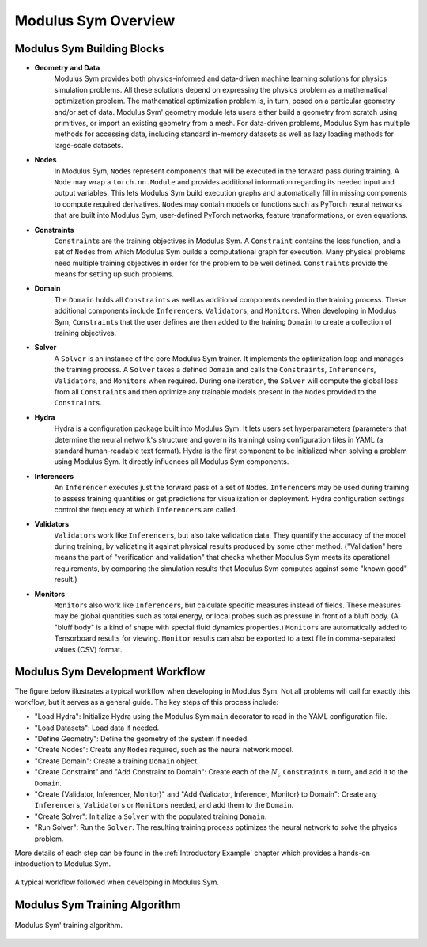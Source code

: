 Modulus Sym Overview
====================

Modulus Sym Building Blocks
---------------------------

* **Geometry and Data**
    Modulus Sym provides both physics-informed and data-driven machine learning solutions for physics simulation problems.
    All these solutions depend on expressing the physics problem as a mathematical optimization problem.
    The mathematical optimization problem is, in turn, posed on a particular geometry and/or set of data.
    Modulus Sym' geometry module lets users either build a geometry from scratch using primitives, or import an existing geometry from a mesh.
    For data-driven problems, Modulus Sym has multiple methods for accessing data, including standard in-memory datasets as well as lazy loading methods for large-scale datasets.

* **Nodes**
    In Modulus Sym, ``Node``\s represent components that will be executed in the forward pass during training.
    A ``Node`` may wrap a ``torch.nn.Module`` and provides additional information regarding its needed input and output variables.  This lets Modulus Sym build execution graphs and automatically fill in missing components to compute required derivatives.
    ``Node``\s may contain models or functions such as PyTorch neural networks that are built into Modulus Sym, user-defined PyTorch networks, feature transformations, or even equations.

* **Constraints**
    ``Constraint``\s are the training objectives in Modulus Sym.
    A ``Constraint`` contains the loss function, and a set of ``Node``\s from which Modulus Sym builds a computational graph for execution.
    Many physical problems need multiple training objectives in order for the problem to be well defined.  ``Constraint``\s provide the means for setting up such problems.

* **Domain**
    The ``Domain`` holds all ``Constraint``\s as well as additional components needed in the training process.  These additional components include ``Inferencer``\s, ``Validator``\s, and ``Monitor``\s.
    When developing in Modulus Sym, ``Constraint``\s that the user defines are then added to the training ``Domain`` to create a collection of training objectives.

* **Solver**
    A ``Solver`` is an instance of the core Modulus Sym trainer.  It implements the optimization loop and manages the training process.
    A ``Solver`` takes a defined ``Domain`` and calls the ``Constraint``\s, ``Inferencer``\s, ``Validator``\s, and ``Monitor``\s when required.
    During one iteration, the ``Solver`` will compute the global loss from all ``Constraint``\s and then optimize any trainable models present in the ``Node``\s provided to the ``Constraint``\s.

* **Hydra**
    Hydra is a configuration package built into Modulus Sym.  It lets users set hyperparameters (parameters that determine the neural network's structure and govern its training) using configuration files in YAML (a standard human-readable text format).
    Hydra is the first component to be initialized when solving a problem using Modulus Sym.  It directly influences all Modulus Sym components.

* **Inferencers**
    An ``Inferencer`` executes just the forward pass of a set of ``Node``\s.
    ``Inferencer``\s may be used during training to assess training quantities or get predictions for visualization or deployment.
    Hydra configuration settings control the frequency at which ``Inferencer``\s are called.

* **Validators**
    ``Validator``\s work like ``Inferencer``\s, but also take validation data.
    They quantify the accuracy of the model during training,
    by validating it against physical results produced by some other method.
    ("Validation" here means the part of "verification and validation" that checks whether Modulus Sym meets its operational requirements,
    by comparing the simulation results that Modulus Sym computes against some "known good" result.)

* **Monitors**
    ``Monitor``\s also work like ``Inferencer``\s, but calculate specific measures instead of fields.
    These measures may be global quantities such as total energy, or local probes such as pressure in front of a bluff body.
    (A "bluff body" is a kind of shape with special fluid dynamics properties.)
    ``Monitor``\s are automatically added to Tensorboard results for viewing.
    ``Monitor`` results can also be exported to a text file in comma-separated values (CSV) format.

Modulus Sym Development Workflow
--------------------------------

The figure below illustrates a typical workflow when developing in Modulus Sym.
Not all problems will call for exactly this workflow, but it serves as a general guide.
The key steps of this process include:

* "Load Hydra": Initialize Hydra using the Modulus Sym ``main`` decorator to read in the YAML configuration file.
* "Load Datasets": Load data if needed.
* "Define Geometry": Define the geometry of the system if needed.
* "Create Nodes": Create any ``Node``\s required, such as the neural network model.
* "Create Domain": Create a training ``Domain`` object.
* "Create Constraint" and "Add Constraint to Domain": Create each of the :math:`N_{c}` ``Constraint``\s in turn, and add it to the ``Domain``\.
* "Create {Validator, Inferencer, Monitor}" and "Add {Validator, Inferencer, Monitor} to Domain": Create any ``Inferencer``\s, ``Validator``\s or ``Monitor``\s needed, and add them to the ``Domain``\.
* "Create Solver": Initialize a ``Solver`` with the populated training ``Domain``\.
* "Run Solver": Run the ``Solver``\.  The resulting training process optimizes the neural network to solve the physics problem.

More details of each step can be found in the :ref:`Introductory Example` chapter which provides a hands-on introduction to Modulus Sym.

.. _fig-modulus-dev-loop:

.. figure:: /images/user_guide/modulus_dev_workflow.png
    :alt: Modulus Sym' training loop
    :width: 100.0%
    :align: center
    
    A typical workflow followed when developing in Modulus Sym.


Modulus Sym Training Algorithm
------------------------------

.. _fig-modulus-training-loop:

.. figure:: /images/user_guide/modulus_training_loop.png
    :alt: Modulus Sym' training loop
    :width: 100.0%
    :align: center
    
    Modulus Sym' training algorithm.
